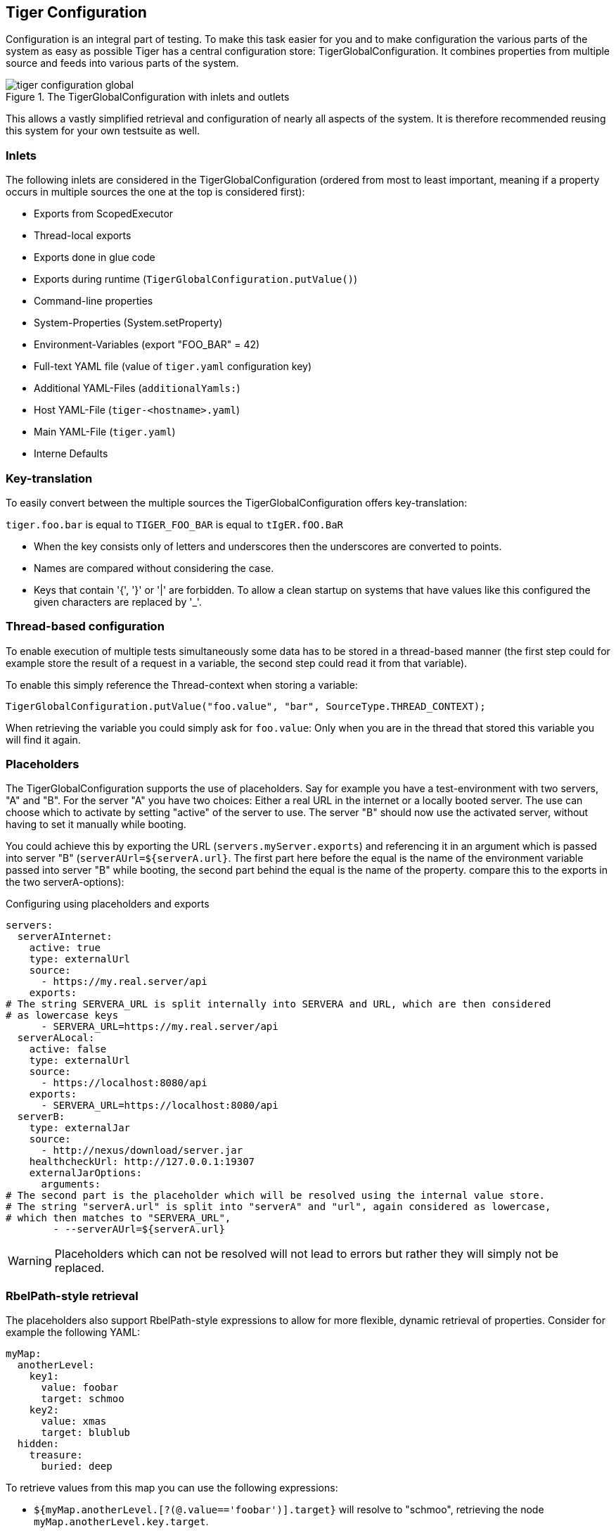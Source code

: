 [#_tiger_configuration]
== Tiger Configuration

Configuration is an integral part of testing. To make this task easier for you and to make configuration the various parts of the system as easy as possible Tiger has a central configuration store: TigerGlobalConfiguration. It combines properties from multiple source and feeds into various parts of the system.

image::media/tiger-configuration-global.svg[title="The TigerGlobalConfiguration with inlets and outlets"]

This allows a vastly simplified retrieval and configuration of nearly all aspects of the system. It is therefore recommended reusing this system for your own testsuite as well.

[#_inlets]
=== Inlets

The following inlets are considered in the TigerGlobalConfiguration (ordered from most to least important, meaning if a property occurs in multiple sources the one at the top is considered first):

* Exports from ScopedExecutor
* Thread-local exports
* Exports done in glue code
* Exports during runtime (`TigerGlobalConfiguration.putValue()`)
* Command-line properties
* System-Properties (System.setProperty)
* Environment-Variables (export "FOO_BAR" = 42)
* Full-text YAML file (value of `tiger.yaml` configuration key)
* Additional YAML-Files (`additionalYamls:`)
* Host YAML-File (`tiger-<hostname>.yaml`)
* Main YAML-File (`tiger.yaml`)
* Interne Defaults

=== Key-translation

To easily convert between the multiple sources the TigerGlobalConfiguration offers key-translation:

`tiger.foo.bar` is equal to `TIGER_FOO_BAR` is equal to `tIgER.fOO.BaR`

* When the key consists only of letters and underscores then the underscores are converted to points.
* Names are compared without considering the case.
* Keys that contain '{', '}' or '|' are forbidden. To allow a clean startup on systems that have values like this configured the given characters are replaced by '_'.

=== Thread-based configuration

To enable execution of multiple tests simultaneously some data has to be stored in a thread-based manner (the first step could for example store the result of a request in a variable, the second step could read it from that variable).

To enable this simply reference the Thread-context when storing a variable:

[source,java]
----
TigerGlobalConfiguration.putValue("foo.value", "bar", SourceType.THREAD_CONTEXT);
----

When retrieving the variable you could simply ask for `foo.value`: Only when you are in the thread that stored this variable you will find it again.

=== Placeholders

The TigerGlobalConfiguration supports the use of placeholders. Say for example you have a test-environment with two servers, "A" and "B". For the server "A" you have two choices: Either a real URL in the internet or a locally booted server. The use can choose which to activate by setting "active" of the server to use. The server "B" should now use the activated server, without having to set it manually while booting.

You could achieve this by exporting the URL (`servers.myServer.exports`) and referencing it in an argument which is passed into server "B" (`serverAUrl=${serverA.url}`. The first part here before the equal is the name of the environment variable passed into server "B" while booting, the second part behind the equal is the name of the property. compare this to the exports in the two serverA-options):

[source,YAML,title="Configuring using placeholders and exports"]
----
servers:
  serverAInternet:
    active: true
    type: externalUrl
    source:
      - https://my.real.server/api
    exports:
# The string SERVERA_URL is split internally into SERVERA and URL, which are then considered
# as lowercase keys
      - SERVERA_URL=https://my.real.server/api
  serverALocal:
    active: false
    type: externalUrl
    source:
      - https://localhost:8080/api
    exports:
      - SERVERA_URL=https://localhost:8080/api
  serverB:
    type: externalJar
    source:
      - http://nexus/download/server.jar
    healthcheckUrl: http://127.0.0.1:19307
    externalJarOptions:
      arguments:
# The second part is the placeholder which will be resolved using the internal value store.
# The string "serverA.url" is split into "serverA" and "url", again considered as lowercase,
# which then matches to "SERVERA_URL",
        - --serverAUrl=${serverA.url}
----

WARNING: Placeholders which can not be resolved will not lead to errors but rather they will simply not be replaced.

=== RbelPath-style retrieval

The placeholders also support RbelPath-style expressions to allow for more flexible, dynamic retrieval of properties. Consider for example the following YAML:

[source,YAML]
----
myMap:
  anotherLevel:
    key1:
      value: foobar
      target: schmoo
    key2:
      value: xmas
      target: blublub
  hidden:
    treasure:
      buried: deep
----

To retrieve values from this map you can use the following expressions:

* `${myMap.anotherLevel.[?(@.value=='foobar')].target}` will resolve to "schmoo", retrieving the node `myMap.anotherLevel.key.target`.
* The same value can be retrieved via `${..[?(@.target=='schmoo')].target}`. This expression uses the recursive descent mechanic of RbelPath.
* `${..buried}` will resolve to "deep", retrieving the node `myMap.hidden.treasure.buried`.

=== Fallback values

Sometimes a default value is desired when a given key is not set. To define such a value, just use the pipe (|) after the key, like so:

`${foo.bar|orThisValue}`

This will first test for the presence of "foo.bar" as a configuration key. If that key is not found, the fallback value "orThisValue" will be used.

=== Localized configuration

Sometimes scope-creep can be a concern: Say you want to add a bunch of values right for one specific call but want to avoid that those values can be seen from everywhere else. By default, TigerGlobalConfiguration does not honor scope, which is a deliberate design-choice. To give you greater control over scope-behavior use the `.localScope()`-method:

[source,java]
----
TigerGlobalConfiguration.localScope()
    .withValue("local.key", "localValue")
    .withValue("another.key", "anotherValue")
    .execute(() -> assertThat(TigerGlobalConfiguration.readString("local.key"))
        .isEqualTo("localValue"));
----

Bear in mind that this does not work with threading: The values are added to the global store and will remain in the store for the duration of the execution of the given runnable. If you execute multiple tests in parallel you should look into the `TigerThreadScopedConfigurationSource` (which comes with other drawbacks, threading is not an easy problem to solve).

=== Examples

Some examples to clarify:

==== Example 1

Say you have an environment configured in your testenv.yaml. You want the Tiger Proxy to forward traffic on one route to your backend-server. This will normally be a local server, but on the build-server you want to address another host. You can simply set an environment variable to do the job for you. Below are the relevant snippets:

[source,YAML,title="tiger.yaml with the Tiger Proxy routing everything to the local server"]
----
tigerProxy:
    proxyRoutes:
        - from: /
          to: http://127.0.0.1:8080
----

In the buildserver you can now simply overwrite the "to"-part of this route like so:

[source,bash]
----
export TIGERPROXY_PROXYROUTES_0_TO = "http://real.server"
----

==== Example 2

In the above example let's say you only want to customize the port. This can be done by using placeholders:

[source,YAML,title="tiger.yaml with the Tiger Proxy routing everything to the local server"]
----
tigerProxy:
    proxyRoutes:
        - from: /
          to: http://127.0.0.1:${backend.server.port}
----

This time we don't overwrite the complete to-url but only the port like so:

[source,bash]
----
export BACKEND_SERVER_PORT = "8080"
----

==== Example 3

Now we want to assert that the reply coming from the server has the correct backend-url in the XML that is returned to the sender.
To do this we have to reference the configured URL from above, since the value could be different on every execution.
We can solve this using placeholders:

[source,Gherkin,title="The testsuite"]
----
    TGR current response with attribute "$.body.ReplyStructure.Header.Sender.url" matches "http://127.0.0.1:${backend.server.port}"
----

The glue-code in Tiger automatically resolves the placeholders.

=== Pre-Defined values

Tiger adds some pre-defined values to make your life easier configuring the environment.
Currently these are:

* `free.port.0` - `free.port.255`: Free ports that are randomly determined at startup but stay fixed during the execution.
This enables side effect free execution of the testsuite.

//TODO when screenplay: Please use Serenity-BDD-Screenplay Actor (to avoid thread-pooled misshaps)

=== Inline JEXL

In addition to the `${foo.bar}` syntax allowing the retrieval of configuration values there exists the `!{'foo' != 'bar'}` syntax allowing the execution of JEXL expressions.
The JEXL-syntax is described in more depth here: https://commons.apache.org/proper/commons-jexl/reference/syntax.html

To give you more power and flexibility when creating inline-JEXL-expression you can access several namespaces from inside the JEXL expression.
You will find two predefined namespaces and also the ability to add your own, allowing further customization.

==== The default namespace

The default-namespace of the inline JEXL-expression carries the following functions:

* `file(<filename>)` loads the given file and returns it as a UTF-8 parsed string.
* `sha256` returns the HEX-encoded SHA256-value of the given string.
* `sha256Base64` returns the Base64-encoded SHA256-value of the given string.
* `sha512` returns the HEX-encoded SHA512-value of the given string.
* `sha512Base64` returns the Base64-encoded SHA512-value of the given string.
* `md5` returns the HEX-encoded MD5-value of the given string.
* `md5Base64` returns the Base64-encoded MD5-value of the given string.
* `base64Encode` returns the Base64-Encoding of the given string (non-url safe).
* `base64UrlEncode` returns the Base64-URL-Encoding of the given string.
* `base64Decode` decodes the given Base64-String (URL and non-url) and converts it into a UTF-8 string.

An example of a function-invocation in the default namespace:

```
!{file('src/test/resources/testMessage.json')}
```

This will load the given file and replace any placeholders found in it.

==== The rbel namespace

To give you direct access to the messages sent please use the rbel-namespace:

* `currentResponse` returns the current response, optionally filtered by a given Rbel-path
* `currentResponseAsString` returns the string-representation of the current response, optionally filtered by a given Rbel-path
* `currentRequest` returns the current request, optionally filtered by a given Rbel-path
* `currentRequestAsString` returns the string-representation of the current request, optionally filtered by a given Rbel-path

This can be done like so

```
!{rbel:currentResponseAsString('$.body.html.head.link.href')}
```

This will immediately return the `href`-attribute of the link in question as a string.

==== Adding custom namespaces

You can easily register additional namespaces by calling `TigerJexlExecutor.registerAdditionalNamespace(<namespace-prefix>, <namespace class or object)`.


[#_tiger_configuration_editor]
=== Configuration Editor

The configuration editor allows to view and edit the tiger configuration during a test run. The editor is part of the xref:tigerWorkflowUI.adoc#_workflow_ui[Workflow UI] and can be opened by clicking the gears icon in the sidebar (xref:editor_start_button[xrefstyle=short]).

image::media/configuration_editor_start_button.png[id="editor_start_button",alt="workflow UI with action buttons and gears icon highlighted", title="Open the configuration editor by clicking the gears icon in the sidebar.", align="center"]

The configuration editor displays a table where you can view the current configuration properties loaded in the Tiger global configuration (xref:editor_table[xrefstyle=short]). This includes properties from all xref:_inlets[inlet sources]. If a property is defined multiple times in different sources, only the one with higher importance is displayed.

image::media/configuration_editor_table.png[id="editor_table", alt="view of the configuration editor table showing several properties", title="The Tiger global configuration editor"]

The editor allows sorting and filtering each column so that you can easily find a specific property (xref:editor_column_filter[xrefstyle=short]). Given that the Tiger global configuration includes many environment variables and system properties which are not directly relevant to Tiger, the filtering functionally proves to be especially useful.

image::media/configuration_editor_example_filter_popup.png[id="editor_column_filter", alt="screenshot of Key column displaying a filter popup filtering by the word tiger",title="Example of filtering the column key by the text 'tiger'"]

The values of existing configuration properties can be edited by double-clicking the value cells. This opens an input field where you can input a new value (xref:cell_editor[xrefstyle=short]).

image::media/configuration_editor_cell_editor_example.png[id="cell_editor", alt="cell editor popup showing how to edit a property value", title="Double clicking a value cell opens the cell editor."]

Additionally, you can remove existing configuration properties by clicking the delete button (xref:delete_button[xrefstyle=short])

image::media/configuration_editor_delete_button.png[id="delete_button", alt="screenshot of editor table highlighting the delete button", title="Clicking the delete button removes the property from the Tiger global configuration."]

TIP: Editing or removing configuration properties will not affect already ran tests. If you want to use edited properties in a specific test, then you should pause the test before editing the configuration. In xref:_workflow_ui[Workflow UI] you can see how to use custom steps to pause the test suite.